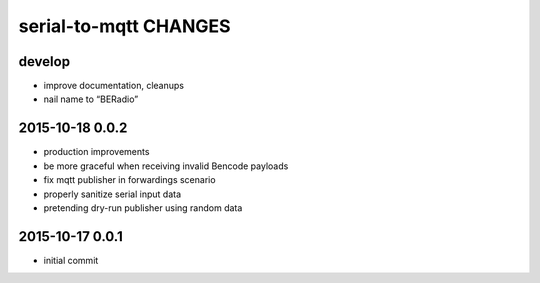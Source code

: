 ======================
serial-to-mqtt CHANGES
======================


develop
-------
- improve documentation, cleanups
- nail name to “BERadio”


2015-10-18 0.0.2
----------------
- production improvements
- be more graceful when receiving invalid Bencode payloads
- fix mqtt publisher in forwardings scenario
- properly sanitize serial input data
- pretending dry-run publisher using random data


2015-10-17 0.0.1
----------------
- initial commit
